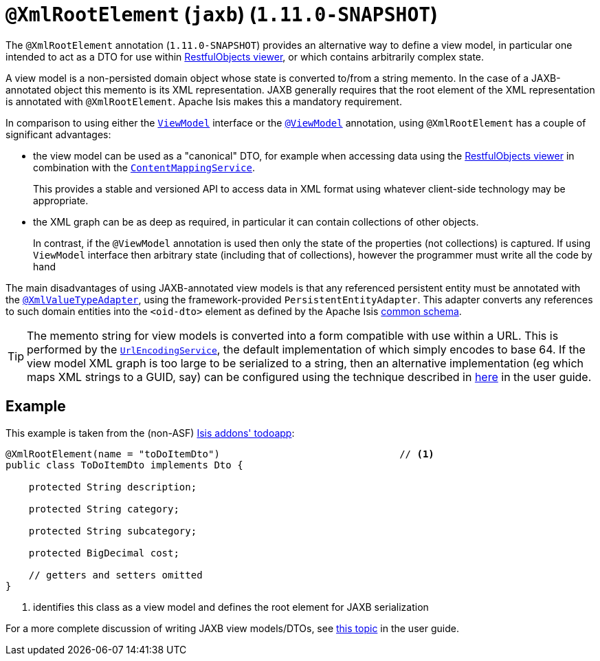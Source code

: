 [[_rg_annotations_manpage-XmlRootElement]]
= `@XmlRootElement` (`jaxb`) (`1.11.0-SNAPSHOT`)
:Notice: Licensed to the Apache Software Foundation (ASF) under one or more contributor license agreements. See the NOTICE file distributed with this work for additional information regarding copyright ownership. The ASF licenses this file to you under the Apache License, Version 2.0 (the "License"); you may not use this file except in compliance with the License. You may obtain a copy of the License at. http://www.apache.org/licenses/LICENSE-2.0 . Unless required by applicable law or agreed to in writing, software distributed under the License is distributed on an "AS IS" BASIS, WITHOUT WARRANTIES OR  CONDITIONS OF ANY KIND, either express or implied. See the License for the specific language governing permissions and limitations under the License.
:_basedir: ../
:_imagesdir: images/


The `@XmlRootElement` annotation (`1.11.0-SNAPSHOT`) provides an alternative way to define a view model, in particular
one intended to act as a DTO for use within xref:ug.adoc#_ug_restfulobjects-viewer[RestfulObjects viewer], or which
contains arbitrarily complex state.

A view model is a non-persisted domain object whose state is converted to/from a string memento.  In the case of a
JAXB-annotated object this memento is its XML representation.  JAXB generally requires that the root element of the
XML representation is annotated with `@XmlRootElement`.  Apache Isis makes this a mandatory requirement.

In comparison to using either the xref:rg.adoc#_rg_classes_super_manpage-ViewModel[`ViewModel`] interface or the
xref:rg.adoc#_rg_annotations_manpage-ViewModel[`@ViewModel`] annotation, using `@XmlRootElement` has a couple of
significant advantages:

* the view model can be used as a "canonical" DTO, for example when accessing data using the
xref:ug.adoc#_ug_restfulobjects-viewer[RestfulObjects viewer] in combination with the
xref:rg.adoc#_rg_services-spi_manpage-ContentMappingService[`ContentMappingService`]. +
+
This provides a stable and
versioned API to access data in XML format using whatever client-side technology may be appropriate.

* the XML graph can be as deep as required, in particular it can contain collections of other objects. +
+
In contrast, if the `@ViewModel` annotation is used then only the state of the properties (not collections) is captured.
If using `ViewModel` interface then arbitrary state (including that of collections), however the programmer must write
all the code by hand

The main disadvantages of using JAXB-annotated view models is that any referenced persistent entity must be annotated
with the xref:rg.adoc#_rg_annotations_manpage-XmlValueTypeAdapter[`@XmlValueTypeAdapter`], using the
framework-provided `PersistentEntityAdapter`.  This adapter converts any references to such domain entities into the
`<oid-dto>` element as defined by the Apache Isis xref:rg.adoc#_rg_schema-common[common schema].

[TIP]
====
The memento string for view models is converted into a form compatible with use within a URL.  This is performed by the
xref:rg.adoc#_rg_services-spi_manpage-UrlEncodingService[`UrlEncodingService`], the default implementation of which
simply encodes to base 64.  If the view model XML graph is too large to be serialized to a string, then an alternative
implementation (eg which maps XML strings to a GUID, say) can be configured using the technique described in
xref:rg.adoc#_ug_how-tos_replacing-default-service-implementations[here] in the user guide.
====


== Example

This example is taken from the (non-ASF) http://github.com/isisaddons/isis-app-todoapp[Isis addons' todoapp]:

[source,java]
----
@XmlRootElement(name = "toDoItemDto")                               // <1>
public class ToDoItemDto implements Dto {

    protected String description;

    protected String category;

    protected String subcategory;

    protected BigDecimal cost;

    // getters and setters omitted
}
----
<1> identifies this class as a view model and defines the root element for JAXB serialization


For a more complete discussion of writing JAXB view models/DTOs, see xref:ug.adoc#_ug_more-advanced_view-models[this topic]
in the user guide.
